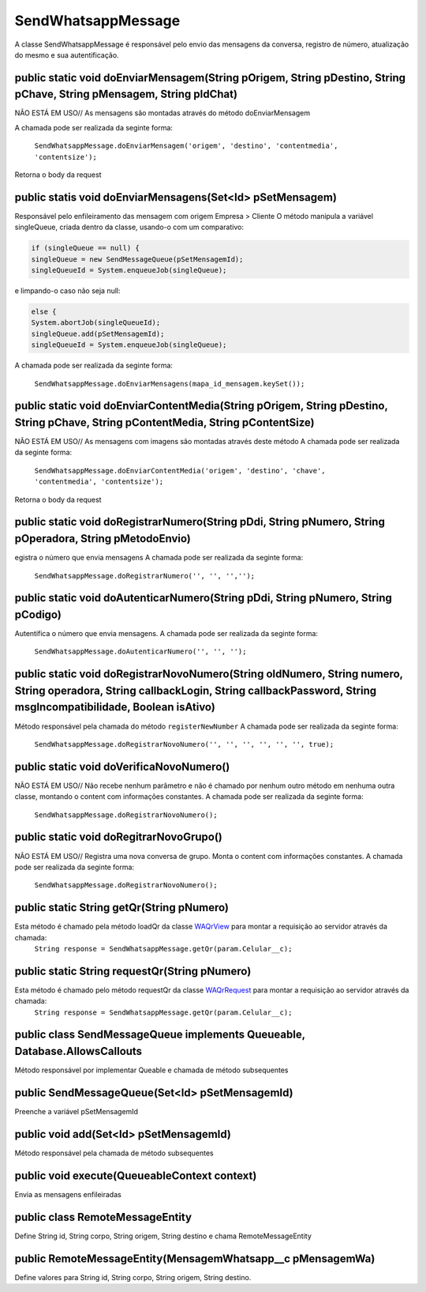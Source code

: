 #################
SendWhatsappMessage
#################

A classe SendWhatsappMessage é responsável pelo envio das mensagens da conversa, registro de número, atualização do mesmo e sua autentificação. 

public static void doEnviarMensagem(String pOrigem, String pDestino, String pChave, String pMensagem, String pIdChat)
-----------------------
NÃO ESTÁ EM USO// As mensagens são montadas através do método doEnviarMensagem

A chamada pode ser realizada da seginte forma:

    ``SendWhatsappMessage.doEnviarMensagem('origem', 'destino', 'contentmedia', 'contentsize');``
    
Retorna o body da request
   
public statis void doEnviarMensagens(Set<Id> pSetMensagem)
-----------------------
Responsável pelo enfileiramento das mensagem com origem Empresa > Cliente 
O método manipula a variável singleQueue, criada dentro da classe, usando-o com um comparativo:

.. code-block:: apex

       if (singleQueue == null) {
       singleQueue = new SendMessageQueue(pSetMensagemId);
       singleQueueId = System.enqueueJob(singleQueue);
            
e limpando-o caso não seja null:

.. code-block:: apex

        else {
        System.abortJob(singleQueueId);
        singleQueue.add(pSetMensagemId);
        singleQueueId = System.enqueueJob(singleQueue);
        
A chamada pode ser realizada da seginte forma:

    ``SendWhatsappMessage.doEnviarMensagens(mapa_id_mensagem.keySet());``
   
.. _Objetos : https://whatsapp-teste.readthedocs.io/en/latest/Tecnico/Objetos.html?highlight=objeto
.. _WACoreExecutionAfter : 

public static void doEnviarContentMedia(String pOrigem, String pDestino, String pChave, String pContentMedia, String pContentSize)
-----------------------
NÃO ESTÁ EM USO// As mensagens com imagens são montadas através deste método
A chamada pode ser realizada da seginte forma:

    ``SendWhatsappMessage.doEnviarContentMedia('origem', 'destino', 'chave', 'contentmedia', 'contentsize');``
   
Retorna o body da request

public static void doRegistrarNumero(String pDdi, String pNumero, String pOperadora, String pMetodoEnvio)
-----------------------
egistra o número que envia mensagens
A chamada pode ser realizada da seginte forma:

    ``SendWhatsappMessage.doRegistrarNumero('', '', '','');``
      

public static void doAutenticarNumero(String pDdi, String pNumero, String pCodigo)
-----------------------
Autentifica o número que envia mensagens.
A chamada pode ser realizada da seginte forma:

    ``SendWhatsappMessage.doAutenticarNumero('', '', '');``
             
public static void doRegistrarNovoNumero(String oldNumero, String numero, String operadora, String callbackLogin, String callbackPassword, String msgIncompatibilidade, Boolean isAtivo)
-----------------------
Método responsável pela chamada do método ``registerNewNumber``
A chamada pode ser realizada da seginte forma:

    ``SendWhatsappMessage.doRegistrarNovoNumero('', '', '', '', '', '', true);``
                  
     
public static void doVerificaNovoNumero()
-----------------------
NÃO ESTÁ EM USO// Não recebe nenhum parâmetro e não é chamado por nenhum outro método em nenhuma outra classe, montando o content com informações constantes. 
A chamada pode ser realizada da seginte forma:

    ``SendWhatsappMessage.doRegistrarNovoNumero();``

public static void doRegitrarNovoGrupo()
-----------------------
NÃO ESTÁ EM USO// Registra uma nova conversa de grupo. Monta o content com informações constantes. 
A chamada pode ser realizada da seginte forma:

    ``SendWhatsappMessage.doRegistrarNovoNumero();``
             
public static String getQr(String pNumero)
-----------------------
Esta método é chamado pela método loadQr da classe `WAQrView`_ para montar a requisição ao servidor através da chamada:
    ``String response = SendWhatsappMessage.getQr(param.Celular__c);``



.. _WAQrView : 
             
public static String requestQr(String pNumero)
-----------------------
Esta método é chamado pelo método requestQr da classe `WAQrRequest`_ para montar a requisição ao servidor através da chamada:
    ``String response = SendWhatsappMessage.getQr(param.Celular__c);``



.. _WAQrRequest : 
             
             
public class SendMessageQueue implements Queueable, Database.AllowsCallouts
-----------------------
Método responsável por implementar Queable e chamada de método subsequentes
    
public SendMessageQueue(Set<Id> pSetMensagemId) 
-----------------------
Preenche a variável pSetMensagemId
    
public void add(Set<Id> pSetMensagemId) 
-----------------------
Método responsável pela chamada de método subsequentes
    
public void execute(QueueableContext context)  
-----------------------
Envia as mensagens enfileiradas
    
public class RemoteMessageEntity
-----------------------
Define String id, String corpo, String origem, String destino e chama RemoteMessageEntity
    
public RemoteMessageEntity(MensagemWhatsapp__c pMensagemWa) 
-----------------------
Define valores para String id, String corpo, String origem, String destino.

             

 

